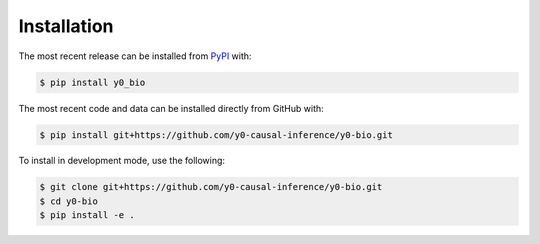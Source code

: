 Installation
============
The most recent release can be installed from
`PyPI <https://pypi.org/project/y0_bio>`_ with:

.. code-block:: shell

    $ pip install y0_bio

The most recent code and data can be installed directly from GitHub with:

.. code-block:: shell

    $ pip install git+https://github.com/y0-causal-inference/y0-bio.git

To install in development mode, use the following:

.. code-block:: shell

    $ git clone git+https://github.com/y0-causal-inference/y0-bio.git
    $ cd y0-bio
    $ pip install -e .
